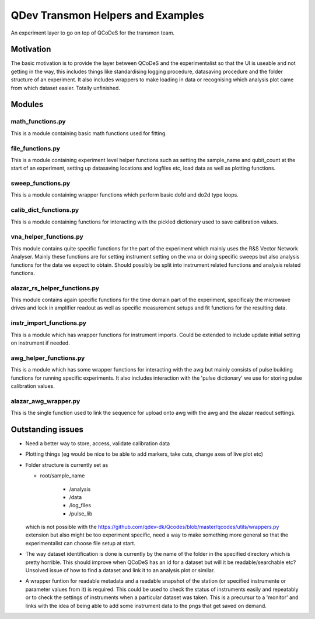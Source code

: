 QDev Transmon Helpers and Examples
===================================

An experiment layer to go on top of QCoDeS for the transmon team.

Motivation
------
The basic motivation is to provide the layer between QCoDeS and the experimentalist so that the UI is useable and not getting in the way, this includes things like standardising logging procedure, datasaving procedure and the folder structure of an experiment. It also includes wrappers to make loading in data or recognising which analysis plot came from which dataset easier. Totally unfinished.


Modules
-------

math_functions.py
^^^^^^^^^^^^^^^^^^^^^^^^^^
This is a module containing basic math functions used for fitting.

file_functions.py
^^^^^^^^^^^^^^^^^^^^^^^^^^
This is a module containing experiment level helper functions such as setting the sample_name and qubit_count at the start of an experiment, setting up datasaving locations and logfiles etc, load data as well as plotting functions. 

sweep_functions.py
^^^^^^^^^^^^^^^^^^^^^^^^^^
This is a module containing wrapper functions which perform basic do1d and do2d type loops.

calib_dict_functions.py
^^^^^^^^^^^^^^^^^^^^^^^^^^
This is a module containing functions for interacting with the pickled dictionary used to save calibration values.

vna_helper_functions.py
^^^^^^^^^^^^^^^^^^^^^^^^^
This module contains quite specific functions for the part of the experiment which mainly uses the R&S Vector Network Analyser. Mainly these functions are for setting instrument setting on the vna or doing specific sweeps but also analysis functions for the data we expect to obtain. Should possibly be split into instrument related functions and analysis related functions.

alazar_rs_helper_functions.py
^^^^^^^^^^^^^^^^^^^^^^^^^^^^^^^
This module contains again specific functions for the time domain part of the experiment, specificaly the microwave drives and lock in
amplifier readout as well as specific measurement setups and fit functions for the resulting data.

instr_import_functions.py
^^^^^^^^^^^^^^^^^^^^^^^^^^^
This is a module which has wrapper functions for instrument imports. Could be extended to include update initial setting on instrument if needed.

awg_helper_functions.py
^^^^^^^^^^^^^^^^^^^^^^^^^
This is a module which has some wrapper functions for interacting with the awg but mainly consists of pulse building functions for 
running specific experiments. It also includes interaction with the 'pulse dictionary' we use for storing pulse calibration values.

alazar_awg_wrapper.py
^^^^^^^^^^^^^^^^^^^^^^^^^
This is the single function used to link the sequence for upload onto awg with the awg and the alazar readout settings.

Outstanding issues
------------------
- Need a better way to store, access, validate calibration data

- Plotting things (eg would be nice to be able to add markers, take cuts, change axes of live plot etc)

-	Folder structure is currently set as 

	- root/sample_name
	
			- /analysis
	
			- /data
	
			- /log_files
	
			- /pulse_lib
	which is not possible with the https://github.com/qdev-dk/Qcodes/blob/master/qcodes/utils/wrappers.py extension but also might be too experiment specific, need a way to make something more general so that the experimentalist can choose file setup at start.

- The way dataset identification is done is currently by the name of the folder in the specified directory which is pretty horrible. This should improve when QCoDeS has an id for a dataset but will it be readable/searchable etc? Unsolved issue of how to find a dataset and link it to an analysis plot or similar.

- A wrapper funtion for readable metadata and a readable snapshot of the station (or specified instrumente or parameter values from it) is required. This could be used to check the status of instruments easily and repeatably or to check the settings of instruments when a particular dataset was taken. This is a precursur to a 'monitor' and links with the idea of being able to add some instrument data to the pngs that get saved on demand. 
